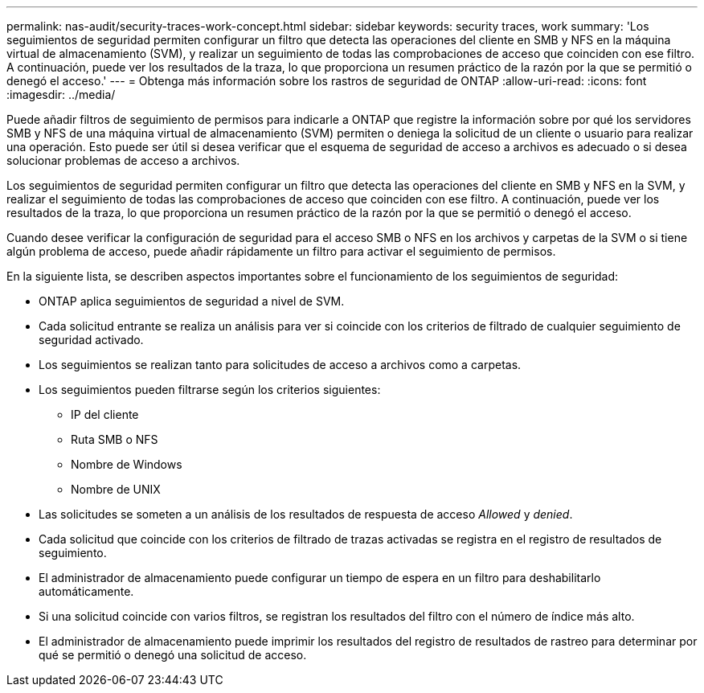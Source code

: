 ---
permalink: nas-audit/security-traces-work-concept.html 
sidebar: sidebar 
keywords: security traces, work 
summary: 'Los seguimientos de seguridad permiten configurar un filtro que detecta las operaciones del cliente en SMB y NFS en la máquina virtual de almacenamiento (SVM), y realizar un seguimiento de todas las comprobaciones de acceso que coinciden con ese filtro. A continuación, puede ver los resultados de la traza, lo que proporciona un resumen práctico de la razón por la que se permitió o denegó el acceso.' 
---
= Obtenga más información sobre los rastros de seguridad de ONTAP
:allow-uri-read: 
:icons: font
:imagesdir: ../media/


[role="lead"]
Puede añadir filtros de seguimiento de permisos para indicarle a ONTAP que registre la información sobre por qué los servidores SMB y NFS de una máquina virtual de almacenamiento (SVM) permiten o deniega la solicitud de un cliente o usuario para realizar una operación. Esto puede ser útil si desea verificar que el esquema de seguridad de acceso a archivos es adecuado o si desea solucionar problemas de acceso a archivos.

Los seguimientos de seguridad permiten configurar un filtro que detecta las operaciones del cliente en SMB y NFS en la SVM, y realizar el seguimiento de todas las comprobaciones de acceso que coinciden con ese filtro. A continuación, puede ver los resultados de la traza, lo que proporciona un resumen práctico de la razón por la que se permitió o denegó el acceso.

Cuando desee verificar la configuración de seguridad para el acceso SMB o NFS en los archivos y carpetas de la SVM o si tiene algún problema de acceso, puede añadir rápidamente un filtro para activar el seguimiento de permisos.

En la siguiente lista, se describen aspectos importantes sobre el funcionamiento de los seguimientos de seguridad:

* ONTAP aplica seguimientos de seguridad a nivel de SVM.
* Cada solicitud entrante se realiza un análisis para ver si coincide con los criterios de filtrado de cualquier seguimiento de seguridad activado.
* Los seguimientos se realizan tanto para solicitudes de acceso a archivos como a carpetas.
* Los seguimientos pueden filtrarse según los criterios siguientes:
+
** IP del cliente
** Ruta SMB o NFS
** Nombre de Windows
** Nombre de UNIX


* Las solicitudes se someten a un análisis de los resultados de respuesta de acceso _Allowed_ y _denied_.
* Cada solicitud que coincide con los criterios de filtrado de trazas activadas se registra en el registro de resultados de seguimiento.
* El administrador de almacenamiento puede configurar un tiempo de espera en un filtro para deshabilitarlo automáticamente.
* Si una solicitud coincide con varios filtros, se registran los resultados del filtro con el número de índice más alto.
* El administrador de almacenamiento puede imprimir los resultados del registro de resultados de rastreo para determinar por qué se permitió o denegó una solicitud de acceso.

